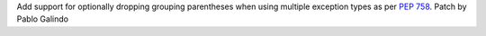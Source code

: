 Add support for optionally dropping grouping parentheses when using multiple
exception types as per :pep:`758`. Patch by Pablo Galindo
